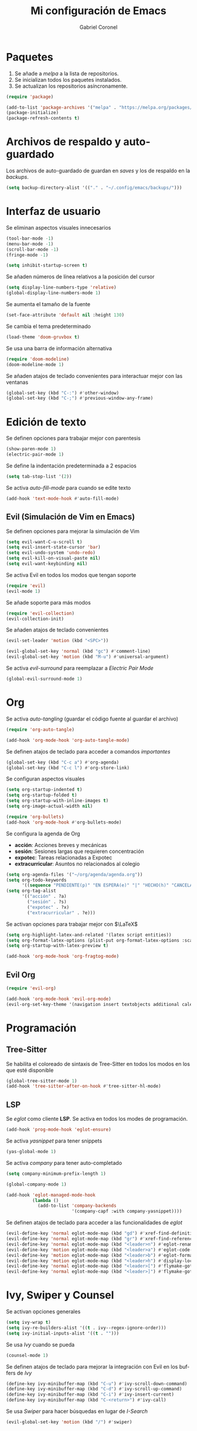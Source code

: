 #+AUTHOR: Gabriel Coronel
#+TITLE: Mi configuración de Emacs
#+LANGUAGE: es

#+AUTO_TANGLE: t
#+PROPERTY: header-args :tangle "init.el"

* Paquetes
1. Se añade a /melpa/ a la lista de repositorios.
2. Se inicializan todos los paquetes instalados.
3. Se actualizan los repositorios asíncronamente.

#+begin_src emacs-lisp
  (require 'package)

  (add-to-list 'package-archives '("melpa" . "https://melpa.org/packages/"))
  (package-initialize)
  (package-refresh-contents t)
#+end_src


* Archivos de respaldo y auto-guardado
Los archivos de auto-guardado de guardan en /saves/ y los
de respaldo en la /backups/.

#+begin_src emacs-lisp
  (setq backup-directory-alist '(("." . "~/.config/emacs/backups/")))
#+end_src


* Interfaz de usuario
Se eliminan aspectos visuales innecesarios

#+begin_src emacs-lisp
  (tool-bar-mode -1)
  (menu-bar-mode -1)
  (scroll-bar-mode -1)
  (fringe-mode -1)

  (setq inhibit-startup-screen t)
#+end_src

Se añaden números de línea relativos a la posición del cursor

#+begin_src emacs-lisp
  (setq display-line-numbers-type 'relative)
  (global-display-line-numbers-mode 1)
#+end_src

Se aumenta el tamaño de la fuente

#+begin_src emacs-lisp
  (set-face-attribute 'default nil :height 130)
#+end_src

Se cambia el tema predeterminado

#+begin_src emacs-lisp
  (load-theme 'doom-gruvbox t)
#+end_src

Se usa una barra de información alternativa

#+begin_src emacs-lisp
  (require 'doom-modeline)
  (doom-modeline-mode 1)
#+end_src

Se añaden atajos de teclado convenientes para interactuar mejor con
las ventanas

#+begin_src emacs-lisp
  (global-set-key (kbd "C-:") #'other-window)
  (global-set-key (kbd "C-;") #'previous-window-any-frame)
#+end_src




* Edición de texto
Se definen opciones para trabajar mejor con parentesis

#+begin_src emacs-lisp
  (show-paren-mode 1)
  (electric-pair-mode 1)
#+end_src

Se define la indentación predeterminada a 2 espacios

#+begin_src emacs-lisp
  (setq tab-stop-list '(2))
#+end_src

Se activa /auto-fill-mode/ para cuando se edite texto

#+begin_src emacs-lisp
  (add-hook 'text-mode-hook #'auto-fill-mode)
#+end_src

** Evil (Simulación de Vim en Emacs)
# Es muy probablo que deje de usar Evil en un futuro

Se definen opciones para mejorar la simulación de Vim

#+begin_src emacs-lisp
  (setq evil-want-C-u-scroll t)
  (setq evil-insert-state-cursor 'bar)
  (setq evil-undo-system 'undo-redo)
  (setq evil-kill-on-visual-paste nil)
  (setq evil-want-keybinding nil)
#+end_src

Se activa Evil en todos los modos que tengan soporte

#+begin_src emacs-lisp
  (require 'evil)
  (evil-mode 1)
#+end_src

Se añade soporte para más modos

#+begin_src emacs-lisp
  (require 'evil-collection)
  (evil-collection-init)
#+end_src

Se añaden atajos de teclado convenientes

#+begin_src emacs-lisp
  (evil-set-leader 'motion (kbd "<SPC>"))

  (evil-global-set-key 'normal (kbd "gc") #'comment-line)
  (evil-global-set-key 'motion (kbd "M-u") #'universal-argument)
#+end_src

Se activa /evil-surround/ para reemplazar a /Electric Pair Mode/

#+begin_src emacs-lisp
  (global-evil-surround-mode 1)
#+end_src


* Org
Se activa /auto-tangling/ (guardar el código fuente al guardar el archivo)

#+begin_src emacs-lisp
  (require 'org-auto-tangle)

  (add-hook 'org-mode-hook 'org-auto-tangle-mode)
#+end_src

Se definen atajos de teclado para acceder a comandos /importantes/

#+begin_src emacs-lisp
  (global-set-key (kbd "C-c a") #'org-agenda)
  (global-set-key (kbd "C-c l") #'org-store-link)
#+end_src

Se configuran aspectos visuales

#+begin_src emacs-lisp
  (setq org-startup-indented t)
  (setq org-startup-folded t)
  (setq org-startup-with-inline-images t)
  (setq org-image-actual-width nil)

  (require 'org-bullets)
  (add-hook 'org-mode-hook #'org-bullets-mode)
#+end_src

Se configura la agenda de Org
+ *acción*: Acciones breves y mecánicas
+ *sesión*: Sesiones largas que requieren concentración
+ *expotec*: Tareas relacionadas a Expotec
+ *extracurricular*: Asuntos no relacionados al colegio

#+begin_src emacs-lisp
  (setq org-agenda-files '("~/org/agenda/agenda.org"))
  (setq org-todo-keywords
        '((sequence "PENDIENTE(p)" "EN ESPERA(e)" "|" "HECHO(h)" "CANCELADO(c)" "FALLADO(f)")))
  (setq org-tag-alist
        '(("acción" . ?a)
          ("sesión" . ?s)
          ("expotec" . ?x)
          ("extracurricular" . ?e)))
#+end_src

Se activan opciones para trabajar mejor con $\LaTeX$

#+begin_src emacs-lisp
  (setq org-highlight-latex-and-related '(latex script entities))
  (setq org-format-latex-options (plist-put org-format-latex-options :scale 1.8))
  (setq org-startup-with-latex-preview t)

  (add-hook 'org-mode-hook 'org-fragtog-mode)
#+end_src

** Evil Org
#+begin_src emacs-lisp
  (require 'evil-org)

  (add-hook 'org-mode-hook 'evil-org-mode)
  (evil-org-set-key-theme '(navigation insert textobjects additional calendar))
#+end_src


* Programación
** Tree-Sitter

Se habilita el coloreado de sintaxis de Tree-Sitter
en todos los modos en los que esté disponible

#+begin_src emacs-lisp
  (global-tree-sitter-mode 1)
  (add-hook 'tree-sitter-after-on-hook #'tree-sitter-hl-mode)
#+end_src


** LSP
Se /eglot/ como cliente *LSP*. Se activa en todos los modes de programación.

#+begin_src emacs-lisp
  (add-hook 'prog-mode-hook 'eglot-ensure)
#+end_src

Se activa /yasnippet/ para tener snippets

#+begin_src emacs-lisp
  (yas-global-mode 1)
#+end_src

Se activa /company/ para tener auto-completado

#+begin_src emacs-lisp
  (setq company-minimum-prefix-length 1)

  (global-company-mode 1)

  (add-hook 'eglot-managed-mode-hook
            (lambda ()
              (add-to-list 'company-backends
                           '(company-capf :with company-yasnippet))))
#+end_src

Se definen atajos de teclado para acceder a las funcionalidades de
/eglot/

#+begin_src emacs-lisp
  (evil-define-key 'normal eglot-mode-map (kbd "gd") #'xref-find-definitions)
  (evil-define-key 'normal eglot-mode-map (kbd "gr") #'xref-find-references)
  (evil-define-key 'normal eglot-mode-map (kbd "<leader>n") #'eglot-rename)
  (evil-define-key 'motion eglot-mode-map (kbd "<leader>a") #'eglot-code-actions)
  (evil-define-key 'motion eglot-mode-map (kbd "<leader>b") #'eglot-format-buffer)
  (evil-define-key 'motion eglot-mode-map (kbd "<leader>h") #'display-local-help)
  (evil-define-key 'normal eglot-mode-map (kbd "<leader>[") #'flymake-goto-next-error)
  (evil-define-key 'normal eglot-mode-map (kbd "<leader>]") #'flymake-goto-prev-error)
#+end_src


* Ivy, Swiper y Counsel
# Hay que probar Vertico

Se activan opciones generales

#+begin_src emacs-lisp
  (setq ivy-wrap t)
  (setq ivy-re-builders-alist '((t . ivy--regex-ignore-order)))
  (setq ivy-initial-inputs-alist '((t . "")))
#+end_src

Se usa /Ivy/ cuando se pueda

#+begin_src emacs-lisp
  (counsel-mode 1)
#+end_src

Se definen atajos de teclado para mejorar la integración con Evil en
los buffers de /Ivy/

#+begin_src emacs-lisp
  (define-key ivy-minibuffer-map (kbd "C-u") #'ivy-scroll-down-command)
  (define-key ivy-minibuffer-map (kbd "C-d") #'ivy-scroll-up-command)
  (define-key ivy-minibuffer-map (kbd "C-i") #'ivy-insert-current)
  (define-key ivy-minibuffer-map (kbd "C-<return>") #'ivy-call)
#+end_src

Se usa /Swiper/ para hacer búsquedas en lugar de /I-Search/

#+begin_src emacs-lisp
  (evil-global-set-key 'motion (kbd "/") #'swiper)
#+end_src
